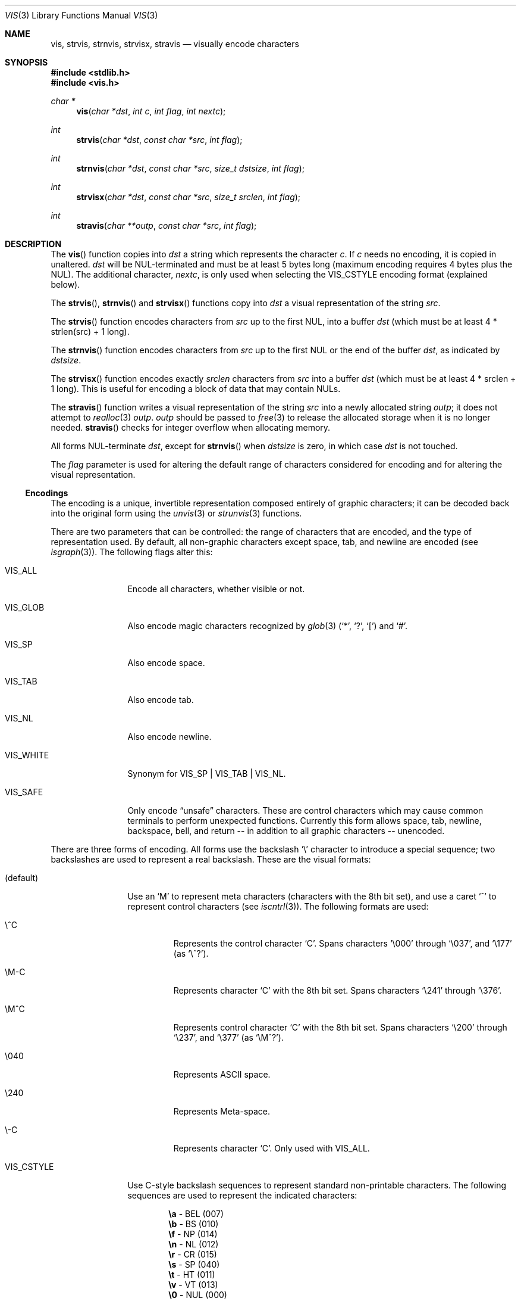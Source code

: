 .\"	$OpenBSD: vis.3,v 1.33 2015/02/06 05:51:06 doug Exp $
.\"
.\" Copyright (c) 1989, 1991, 1993
.\"	The Regents of the University of California.  All rights reserved.
.\"
.\" Redistribution and use in source and binary forms, with or without
.\" modification, are permitted provided that the following conditions
.\" are met:
.\" 1. Redistributions of source code must retain the above copyright
.\"    notice, this list of conditions and the following disclaimer.
.\" 2. Redistributions in binary form must reproduce the above copyright
.\"    notice, this list of conditions and the following disclaimer in the
.\"    documentation and/or other materials provided with the distribution.
.\" 3. Neither the name of the University nor the names of its contributors
.\"    may be used to endorse or promote products derived from this software
.\"    without specific prior written permission.
.\"
.\" THIS SOFTWARE IS PROVIDED BY THE REGENTS AND CONTRIBUTORS ``AS IS'' AND
.\" ANY EXPRESS OR IMPLIED WARRANTIES, INCLUDING, BUT NOT LIMITED TO, THE
.\" IMPLIED WARRANTIES OF MERCHANTABILITY AND FITNESS FOR A PARTICULAR PURPOSE
.\" ARE DISCLAIMED.  IN NO EVENT SHALL THE REGENTS OR CONTRIBUTORS BE LIABLE
.\" FOR ANY DIRECT, INDIRECT, INCIDENTAL, SPECIAL, EXEMPLARY, OR CONSEQUENTIAL
.\" DAMAGES (INCLUDING, BUT NOT LIMITED TO, PROCUREMENT OF SUBSTITUTE GOODS
.\" OR SERVICES; LOSS OF USE, DATA, OR PROFITS; OR BUSINESS INTERRUPTION)
.\" HOWEVER CAUSED AND ON ANY THEORY OF LIABILITY, WHETHER IN CONTRACT, STRICT
.\" LIABILITY, OR TORT (INCLUDING NEGLIGENCE OR OTHERWISE) ARISING IN ANY WAY
.\" OUT OF THE USE OF THIS SOFTWARE, EVEN IF ADVISED OF THE POSSIBILITY OF
.\" SUCH DAMAGE.
.\"
.Dd $Mdocdate: February 6 2015 $
.Dt VIS 3
.Os
.Sh NAME
.Nm vis ,
.Nm strvis ,
.Nm strnvis ,
.Nm strvisx ,
.Nm stravis
.Nd visually encode characters
.Sh SYNOPSIS
.In stdlib.h
.In vis.h
.Ft char *
.Fn vis "char *dst" "int c" "int flag" "int nextc"
.Ft int
.Fn strvis "char *dst" "const char *src" "int flag"
.Ft int
.Fn strnvis "char *dst" "const char *src" "size_t dstsize" "int flag"
.Ft int
.Fn strvisx "char *dst" "const char *src" "size_t srclen" "int flag"
.Ft int
.Fn stravis "char **outp" "const char *src" "int flag"
.Sh DESCRIPTION
The
.Fn vis
function copies into
.Fa dst
a string which represents the character
.Fa c .
If
.Fa c
needs no encoding, it is copied in unaltered.
.Fa dst
will be NUL-terminated and must be at least 5 bytes long
(maximum encoding requires 4 bytes plus the NUL).
The additional character,
.Fa nextc ,
is only used when selecting the
.Dv VIS_CSTYLE
encoding format (explained below).
.Pp
The
.Fn strvis ,
.Fn strnvis
and
.Fn strvisx
functions copy into
.Fa dst
a visual representation of
the string
.Fa src .
.Pp
The
.Fn strvis
function encodes characters from
.Fa src
up to the first NUL, into a buffer
.Fa dst
(which must be at least 4 * strlen(src) + 1 long).
.Pp
The
.Fn strnvis
function encodes characters from
.Fa src
up to the first NUL or the end of the buffer
.Fa dst ,
as indicated by
.Fa dstsize .
.Pp
The
.Fn strvisx
function encodes exactly
.Fa srclen
characters from
.Fa src
into a buffer
.Fa dst
(which must be at least 4 * srclen + 1 long).
This
is useful for encoding a block of data that may contain NULs.
.Pp
The
.Fn stravis
function writes a visual representation of the string
.Fa src
into a newly allocated string
.Fa outp ;
it does not attempt to
.Xr realloc 3
.Fa outp .
.Fa outp
should be passed to
.Xr free 3
to release the allocated storage when it is no longer needed.
.Fn stravis
checks for integer overflow when allocating memory.
.Pp
All forms NUL-terminate
.Fa dst ,
except for
.Fn strnvis
when
.Fa dstsize
is zero, in which case
.Fa dst
is not touched.
.Pp
The
.Fa flag
parameter is used for altering the default range of
characters considered for encoding and for altering the visual
representation.
.Ss Encodings
The encoding is a unique, invertible representation composed entirely of
graphic characters; it can be decoded back into the original form using
the
.Xr unvis 3
or
.Xr strunvis 3
functions.
.Pp
There are two parameters that can be controlled: the range of
characters that are encoded, and the type
of representation used.
By default, all non-graphic characters
except space, tab, and newline are encoded
(see
.Xr isgraph 3 ) .
The following flags
alter this:
.Bl -tag -width VIS_WHITEX
.It Dv VIS_ALL
Encode all characters, whether visible or not.
.It Dv VIS_GLOB
Also encode magic characters recognized by
.Xr glob 3
.Pf ( Ql * ,
.Ql \&? ,
.Ql \&[ )
and
.Ql # .
.It Dv VIS_SP
Also encode space.
.It Dv VIS_TAB
Also encode tab.
.It Dv VIS_NL
Also encode newline.
.It Dv VIS_WHITE
Synonym for
.Dv VIS_SP | VIS_TAB | VIS_NL .
.It Dv VIS_SAFE
Only encode
.Dq unsafe
characters.
These are control characters which may cause common terminals to perform
unexpected functions.
Currently this form allows space,
tab, newline, backspace, bell, and return -- in addition
to all graphic characters -- unencoded.
.El
.Pp
There are three forms of encoding.
All forms use the backslash
.Ql \e
character to introduce a special
sequence; two backslashes are used to represent a real backslash.
These are the visual formats:
.Bl -tag -width VIS_CSTYLE
.It (default)
Use an
.Ql M
to represent meta characters (characters with the 8th
bit set), and use a caret
.Ql ^
to represent control characters (see
.Xr iscntrl 3 ) .
The following formats are used:
.Bl -tag -width xxxxx
.It Dv \e^C
Represents the control character
.Ql C .
Spans characters
.Ql \e000
through
.Ql \e037 ,
and
.Ql \e177
(as
.Ql \e^? ) .
.It Dv \eM-C
Represents character
.Ql C
with the 8th bit set.
Spans characters
.Ql \e241
through
.Ql \e376 .
.It Dv \eM^C
Represents control character
.Ql C
with the 8th bit set.
Spans characters
.Ql \e200
through
.Ql \e237 ,
and
.Ql \e377
(as
.Ql \eM^? ) .
.It Dv \e040
Represents
.Tn ASCII
space.
.It Dv \e240
Represents Meta-space.
.It Dv \e-C
Represents character
.Ql C .
Only used with
.Dv VIS_ALL .
.El
.It Dv VIS_CSTYLE
Use C-style backslash sequences to represent standard non-printable
characters.
The following sequences are used to represent the indicated characters:
.Bd -unfilled -offset indent
.Li \ea Tn  - BEL No (007)
.Li \eb Tn  - BS No (010)
.Li \ef Tn  - NP No (014)
.Li \en Tn  - NL No (012)
.Li \er Tn  - CR No (015)
.Li \es Tn  - SP No (040)
.Li \et Tn  - HT No (011)
.Li \ev Tn  - VT No (013)
.Li \e0 Tn  - NUL No (000)
.Ed
.Pp
When using this format, the
.Fa nextc
parameter is looked at to determine
if a NUL character can be encoded as
.Ql \e0
instead of
.Ql \e000 .
If
.Fa nextc
is an octal digit, the latter representation is used to
avoid ambiguity.
.It Dv VIS_OCTAL
Use a three digit octal sequence.
The form is
.Ql \eddd
where
.Ar d
represents an octal digit.
.El
.Pp
There is one additional flag,
.Dv VIS_NOSLASH ,
which inhibits the
doubling of backslashes and the backslash before the default
format (that is, control characters are represented by
.Ql ^C
and
meta characters as
.Ql M-C ) .
With this flag set, the encoding is
ambiguous and non-invertible.
.Sh RETURN VALUES
.Fn vis
returns a pointer to the terminating NUL character of the string
.Fa dst .
.Pp
.Fn strvis
and
.Fn strvisx
return the number of characters in
.Fa dst
(not including the trailing NUL).
.Pp
.Fn strnvis
returns the length that
.Fa dst
would become if it were of unlimited size (similar to
.Xr snprintf 3
or
.Xr strlcpy 3 ) .
This can be used to detect truncation, but it also means that
the return value of
.Fn strnvis
must not be used without checking it against
.Fa dstsize .
.Pp
Upon successful completion,
.Fn stravis
returns the number of characters in
.Pf * Fa outp
(not including the trailing NUL).
Otherwise,
.Fn stravis
returns -1 and sets
.Va errno
to
.Er ENOMEM .
.Sh EXAMPLES
.Fn strvis
has unusual storage requirements that can lead to stack or heap corruption
if the destination is not carefully constructed.
A common mistake is to use the same size for the source and destination
when the destination actually needs up to 4 * strlen(source) + 1 bytes.
.Pp
If the length of a string to be encoded is not known at compile time, use
.Fn stravis :
.Bd -literal -offset indent
char *src, *dst;

\&...
if (stravis(&dst, src, VIS_OCTAL) == -1)
	err(1, "stravis");

\&...
free(dst);
.Ed
.Pp
To encode a fixed size buffer,
.Fn strnvis
can be used with a fixed size target buffer:
.Bd -literal -offset indent
char src[MAXPATHLEN];
char dst[4 * MAXPATHLEN + 1];

\&...
if (strnvis(dst, src, sizeof(dst), VIS_OCTAL) >= sizeof(dst))
	err(1, "strnvis");
.Ed
.Sh SEE ALSO
.Xr unvis 1 ,
.Xr vis 1 ,
.Xr free 3 ,
.Xr snprintf 3 ,
.Xr strlcpy 3 ,
.Xr unvis 3
.Sh HISTORY
The
.Fn vis ,
.Fn strvis
and
.Fn strvisx
functions first appeared in
.Bx 4.4 ,
.Fn strnvis
in
.Ox 2.9
and
.Fn stravis
in
.Ox 5.7 .
.Pp
The
.Dv VIS_ALL
flag first appeared in
.Ox 4.9 .
